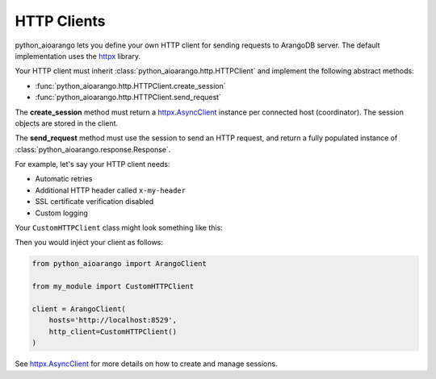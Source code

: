 HTTP Clients
------------

python_aioarango lets you define your own HTTP client for sending requests to
ArangoDB server. The default implementation uses the httpx_ library.

Your HTTP client must inherit :class:`python_aioarango.http.HTTPClient` and implement the
following abstract methods:

* :func:`python_aioarango.http.HTTPClient.create_session`
* :func:`python_aioarango.http.HTTPClient.send_request`

The **create_session** method must return a `httpx.AsyncClient`_ instance per
connected host (coordinator). The session objects are stored in the client.

The **send_request** method must use the session to send an HTTP request, and
return a fully populated instance of :class:`python_aioarango.response.Response`.

For example, let's say your HTTP client needs:

* Automatic retries
* Additional HTTP header called ``x-my-header``
* SSL certificate verification disabled
* Custom logging

Your ``CustomHTTPClient`` class might look something like this:

.. testcode::

    import logging

    from requests.adapters import HTTPAdapter
    from requests import Session
    from requests.packages.urllib3.util.retry import Retry

    from python_aioarango.response import Response
    from python_aioarango.http import HTTPClient


    class CustomHTTPClient(HTTPClient):
        """My custom HTTP client with cool features."""

        def __init__(self):
            # Initialize your logger.
            self._logger = logging.getLogger('my_logger')

        def create_session(self, host: str) -> httpx.AsyncClient:
            transport = httpx.AsyncHTTPTransport(retries=3)
            return httpx.AsyncClient(transport=transport)

        async def send_request(
            self,
            session: httpx.AsyncClient,
            method: str,
            url: str,
            headers: Optional[Headers] = None,
            params: Optional[MutableMapping[str, str]] = None,
            data: Union[str, MultipartEncoder, None] = None,
            auth: Optional[Tuple[str, str]] = None,
        ) -> Response:
            # Add your own debug statement.
            self._logger.debug(f'Sending request to {url}')

            # Send a request.
            response = await session.request(
                method=method,
                url=url,
                params=params,
                data=data,
                headers=headers,
                auth=auth,
                timeout=5, # Use timeout of 5 seconds
            )
            self._logger.debug(f'Got {response.status_code}')

            # Return an instance of python_aioarango.response.Response.
            return Response(
                method=method,
                url=str(response.url),
                headers=response.headers,
                status_code=response.status_code,
                status_text=response.reason_phrase,
                raw_body=response.text,
            )

Then you would inject your client as follows:

.. code-block:: python

    from python_aioarango import ArangoClient

    from my_module import CustomHTTPClient

    client = ArangoClient(
        hosts='http://localhost:8529',
        http_client=CustomHTTPClient()
    )

See `httpx.AsyncClient`_ for more details on how to create and manage sessions.

.. _httpx: https://github.com/encode/httpx
.. _httpx.AsyncClient: https://www.python-httpx.org/advanced/#client-instances
